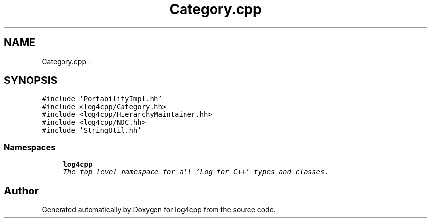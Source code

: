 .TH "Category.cpp" 3 "Thu Dec 30 2021" "Version 1.1" "log4cpp" \" -*- nroff -*-
.ad l
.nh
.SH NAME
Category.cpp \- 
.SH SYNOPSIS
.br
.PP
\fC#include 'PortabilityImpl\&.hh'\fP
.br
\fC#include <log4cpp/Category\&.hh>\fP
.br
\fC#include <log4cpp/HierarchyMaintainer\&.hh>\fP
.br
\fC#include <log4cpp/NDC\&.hh>\fP
.br
\fC#include 'StringUtil\&.hh'\fP
.br

.SS "Namespaces"

.in +1c
.ti -1c
.RI " \fBlog4cpp\fP"
.br
.RI "\fIThe top level namespace for all 'Log for C++' types and classes\&. \fP"
.in -1c
.SH "Author"
.PP 
Generated automatically by Doxygen for log4cpp from the source code\&.
